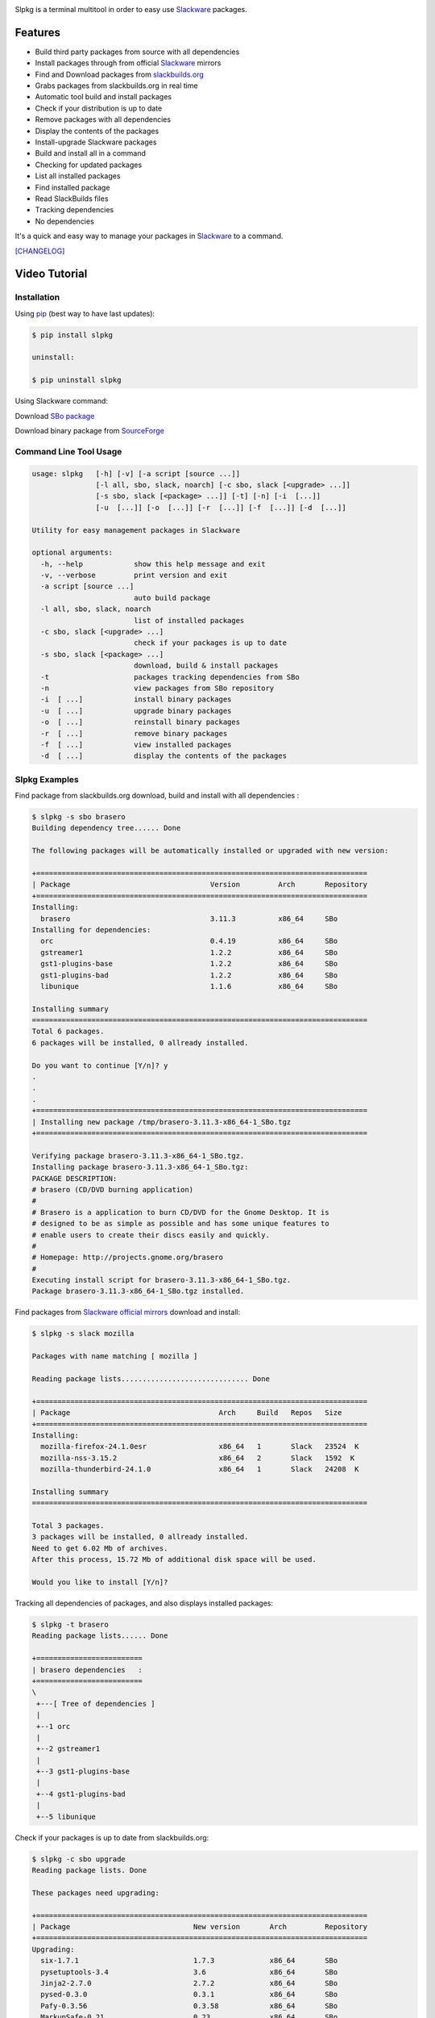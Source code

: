 .. image:: https://badge.fury.io/py/slpkg.png
    :target: http://badge.fury.io/py/slpkg
.. image:: https://pypip.in/d/slpkg/badge.png
    :target: https://pypi.python.org/pypi/slpkg
.. image:: https://pypip.in/license/slpkg/badge.png
    :target: https://pypi.python.org/pypi/slpkg
.. image:: https://raw.githubusercontent.com/dslackw/images/master/slpkg/logo.png
    :target: https://github.com/dslackw/slpkg 

Slpkg is a terminal multitool in order to easy use `Slackware <http://www.slackware.com/>`_ 
packages.

Features
========

- Build third party packages from source with all dependencies
- Install packages through from official `Slackware <http://www.slackware.com/>`_ mirrors
- Find and Download packages from `slackbuilds.org <http://slackbuilds.org/>`_
- Grabs packages from slackbuilds.org in real time
- Automatic tool build and install packages
- Check if your distribution is up to date
- Remove packages with all dependencies
- Display the contents of the packages
- Install-upgrade Slackware packages
- Build and install all in a command
- Checking for updated packages
- List all installed packages
- Find installed package
- Read SlackBuilds files
- Τracking dependencies
- No dependencies

It's a quick and easy way to manage your packages in `Slackware <http://www.slackware.com/>`_
to a command.

`[CHANGELOG] <https://github.com/dslackw/slpkg/blob/master/CHANGELOG>`_

Video Tutorial
==============

.. image:: https://raw.githubusercontent.com/dslackw/images/master/slpkg/screenshot-1.png
    :target: https://asciinema.org/a/11457

Installation
------------

Using `pip <https://pip.pypa.io/en/latest/>`_ (best way to have last updates):

.. code-block:: bash

    $ pip install slpkg
    
    uninstall:

    $ pip uninstall slpkg

Using Slackware command:
    
Download `SBo package <http://slackbuilds.org/repository/14.1/system/slpkg/>`_

Download binary package from `SourceForge <https://sourceforge.net/projects/slpkg/>`_
    
Command Line Tool Usage
-----------------------

.. code-block:: bash

    usage: slpkg   [-h] [-v] [-a script [source ...]] 
                   [-l all, sbo, slack, noarch] [-c sbo, slack [<upgrade> ...]]
                   [-s sbo, slack [<package> ...]] [-t] [-n] [-i  [...]]
                   [-u  [...]] [-o  [...]] [-r  [...]] [-f  [...]] [-d  [...]]

    Utility for easy management packages in Slackware

    optional arguments:
      -h, --help            show this help message and exit
      -v, --verbose         print version and exit
      -a script [source ...]
                            auto build package
      -l all, sbo, slack, noarch
                            list of installed packages
      -c sbo, slack [<upgrade> ...]
                            check if your packages is up to date
      -s sbo, slack [<package> ...]
                            download, build & install packages
      -t                    packages tracking dependencies from SBo
      -n                    view packages from SBo repository
      -i  [ ...]            install binary packages
      -u  [ ...]            upgrade binary packages
      -o  [ ...]            reinstall binary packages
      -r  [ ...]            remove binary packages
      -f  [ ...]            view installed packages
      -d  [ ...]            display the contents of the packages


Slpkg Examples
--------------

Find package from slackbuilds.org download, 
build and install with all dependencies :

.. code-block:: bash
    
    $ slpkg -s sbo brasero
    Building dependency tree...... Done
    
    The following packages will be automatically installed or upgraded with new version:
    
    +==============================================================================
    | Package                                 Version         Arch       Repository
    +==============================================================================
    Installing:
      brasero                                 3.11.3          x86_64     SBo
    Installing for dependencies:
      orc                                     0.4.19          x86_64     SBo
      gstreamer1                              1.2.2           x86_64     SBo
      gst1-plugins-base                       1.2.2           x86_64     SBo
      gst1-plugins-bad                        1.2.2           x86_64     SBo
      libunique                               1.1.6           x86_64     SBo

    Installing summary
    ===============================================================================
    Total 6 packages.
    6 packages will be installed, 0 allready installed.

    Do you want to continue [Y/n]? y
    .
    .
    .
    +==============================================================================
    | Installing new package /tmp/brasero-3.11.3-x86_64-1_SBo.tgz
    +==============================================================================

    Verifying package brasero-3.11.3-x86_64-1_SBo.tgz.
    Installing package brasero-3.11.3-x86_64-1_SBo.tgz:
    PACKAGE DESCRIPTION:
    # brasero (CD/DVD burning application)
    #
    # Brasero is a application to burn CD/DVD for the Gnome Desktop. It is
    # designed to be as simple as possible and has some unique features to
    # enable users to create their discs easily and quickly.
    #
    # Homepage: http://projects.gnome.org/brasero
    #
    Executing install script for brasero-3.11.3-x86_64-1_SBo.tgz.
    Package brasero-3.11.3-x86_64-1_SBo.tgz installed.
    
Find packages from `Slackware official mirrors <http://mirrors.slackware.com/>`_ 
download and install:

.. code-block:: bash

    $ slpkg -s slack mozilla

    Packages with name matching [ mozilla ]
    
    Reading package lists.............................. Done    

    +==============================================================================
    | Package                                   Arch     Build   Repos   Size
    +==============================================================================
    Installing:
      mozilla-firefox-24.1.0esr                 x86_64   1       Slack   23524  K
      mozilla-nss-3.15.2                        x86_64   2       Slack   1592  K
      mozilla-thunderbird-24.1.0                x86_64   1       Slack   24208  K

    Installing summary
    ===============================================================================

    Total 3 packages.
    3 packages will be installed, 0 allready installed.
    Need to get 6.02 Mb of archives.
    After this process, 15.72 Mb of additional disk space will be used.

    Would you like to install [Y/n]?

Tracking all dependencies of packages,
and also displays installed packages:

.. code-block:: bash

    $ slpkg -t brasero
    Reading package lists...... Done

    +=========================
    | brasero dependencies   :
    +=========================
    \ 
     +---[ Tree of dependencies ]
     |
     +--1 orc
     |
     +--2 gstreamer1
     |
     +--3 gst1-plugins-base
     |
     +--4 gst1-plugins-bad
     |
     +--5 libunique

Check if your packages is up to date from slackbuilds.org:

.. code-block:: bash

    $ slpkg -c sbo upgrade
    Reading package lists. Done

    These packages need upgrading:

    +==============================================================================
    | Package                             New version       Arch         Repository
    +==============================================================================
    Upgrading:
      six-1.7.1                           1.7.3             x86_64       SBo
      pysetuptools-3.4                    3.6               x86_64       SBo
      Jinja2-2.7.0                        2.7.2             x86_64       SBo
      pysed-0.3.0                         0.3.1             x86_64       SBo
      Pafy-0.3.56                         0.3.58            x86_64       SBo
      MarkupSafe-0.21                     0.23              x86_64       SBo
      pip-1.5.3                           1.5.6             x86_64       SBo
      colored-1.1.1                       1.1.4             x86_64       SBo
                
    Installing summary
    ===============================================================================
    Total 8 packages will be upgraded.
                
    Would you like to upgrade [Y/n]?

Check if your distribution is up to date from `Slackware official mirrors 
<http://mirrors.slackware.com/>`_

.. code-block:: bash

    $ slpkg -c slack upgrade
    Reading package lists....... Done

    These packages need upgrading:

    +==============================================================================
    | Package                                   Arch     Build   Repos   Size
    +==============================================================================
    Upgrading:
      dhcpcd-6.0.5                              x86_64   3       Slack   92  K
      samba-4.1.11                              x86_64   1       Slack   9928 K
      xscreensaver-5.29                         x86_64   1       Slack   3896 K

    Installing summary
    ===============================================================================
    Total 3 package will be upgrading.
    Need to get 1.70 Mb of archives.
    After this process, 9.51 Mb of additional disk space will be used.
    
    Would you like to upgrade [Y/y]?

Find packages from slackbuilds.org:

.. code-block:: bash

    $ slpkg -n bitfighter
    Reading package lists. Done
    
    +===============================================================================
    | Package bitfighter --> http://slackbuilds.org/repository/14.1/games/bitfighter/
    +===============================================================================
    | SlackBuild : bitfighter.tar.gz
    | Source : bitfighter-019c.tar.gz 
    | Extra : classic_level_pack.zip
    | Requirements : OpenAL, SDL2, speex, libmodplug
    +===============================================================================
     README               View the README file
     SlackBuild           View the SlackBuild file
     Info                 View the Info file
     Download             Download this package
     Build                Download and build this package
     Install              Download/Build/Install
     Quit                 Quit
    _

Auto tool to build package:

.. code-block:: bash

    Two files termcolor.tar.gz and termcolor-1.1.0.tar.gz
    must be in the same directory.
    (slackbuild script & source code or extra sources if needed)

    $ slpkg -a termcolor.tar.gz termcolor-1.1.0.tar.gz

    termcolor/
    termcolor/slack-desc
    termcolor/termcolor.info
    termcolor/README
    termcolor/termcolor.SlackBuild
    termcolor-1.1.0/
    termcolor-1.1.0/CHANGES.rst
    termcolor-1.1.0/COPYING.txt
    termcolor-1.1.0/README.rst
    termcolor-1.1.0/setup.py
    termcolor-1.1.0/termcolor.py
    termcolor-1.1.0/PKG-INFO
    running install
    running build
    running build_py
    creating build
    creating build/lib
    copying termcolor.py -> build/lib
    running install_lib
    creating /tmp/SBo/package-termcolor/usr
    creating /tmp/SBo/package-termcolor/usr/lib64
    creating /tmp/SBo/package-termcolor/usr/lib64/python2.7
    creating /tmp/SBo/package-termcolor/usr/lib64/python2.7/site-packages
    copying build/lib/termcolor.py -> 
    /tmp/SBo/package-termcolor/usr/lib64/python2.7/site-packages
    byte-compiling /tmp/SBo/package-termcolor/usr/lib64/python2.7/site-packages/termcolor.py 
    to termcolor.pyc
    running install_egg_info
    Writing 
    /tmp/SBo/package-termcolor/usr/lib64/python2.7/site-packages/termcolor-1.1.0-py2.7.egg-info

    Slackware package maker, version 3.14159.

    Searching for symbolic links:

    No symbolic links were found, so we won't make an installation script.
    You can make your own later in ./install/doinst.sh and rebuild the
    package if you like.

    This next step is optional - you can set the directories in your package
    to some sane permissions. If any of the directories in your package have
    special permissions, then DO NOT reset them here!

    Would you like to reset all directory permissions to 755 (drwxr-xr-x) and
    directory ownerships to root.root ([y]es, [n]o)? n

    Creating Slackware package:  /tmp/termcolor-1.1.0-x86_64-1_SBo.tgz

    ./
    usr/
    usr/lib64/
    usr/lib64/python2.7/
    usr/lib64/python2.7/site-packages/
    usr/lib64/python2.7/site-packages/termcolor.py
    usr/lib64/python2.7/site-packages/termcolor.pyc
    usr/lib64/python2.7/site-packages/termcolor-1.1.0-py2.7.egg-info
    usr/doc/
    usr/doc/termcolor-1.1.0/
    usr/doc/termcolor-1.1.0/termcolor.SlackBuild
    usr/doc/termcolor-1.1.0/README.rst
    usr/doc/termcolor-1.1.0/CHANGES.rst
    usr/doc/termcolor-1.1.0/PKG-INFO
    usr/doc/termcolor-1.1.0/COPYING.txt
    install/
    install/slack-desc

    Slackware package /tmp/termcolor-1.1.0-x86_64-1_SBo.tgz created.

Upgrade, install package:

.. code-block:: bash

    $ slpkg -u /tmp/termcolor-1.1.0-x86_64-1_SBo.tgz

    +==============================================================================
    | Installing new package ./termcolor-1.1.0-x86_64-1_SBo.tgz
    +==============================================================================

    Verifying package termcolor-1.1.0-x86_64-1_SBo.tgz.
    Installing package termcolor-1.1.0-x86_64-1_SBo.tgz:
    PACKAGE DESCRIPTION:
    # termcolor (ANSII Color formatting for output in terminal)
    #
    # termcolor allows you to format your output in terminal.
    #
    # Project URL: https://pypi.python.org/pypi/termcolor
    #
    Package termcolor-1.1.0-x86_64-1_SBo.tgz installed.

Install mass-packages:

.. code-block:: bash

    $ slpkg -u *.t?z
    
    or 

    $ slpkg -i *.t?z

Find installed packages:

.. code-block:: bash

    $ slpkg -f termcolor lua yetris you-get rar pip
    
    Packages with name matching [ termcolor, lua, yetris, you-get, rar, pip ]

    [ installed ] - termcolor-1.1.0-x86_64-1_SBo
    No such package lua: Cant find
    [ installed ] - yetris-2.0.1-x86_64-1_SBo
    No such package you-get: Cant find
    [ installed ] - rar-5.0.1-x86_64-1_SBo
    [ installed ] - pip-1.5.4-x86_64-1_SBo

Display the contents of the packages:

.. code-block:: bash

    $ slpkg -d termcolor lua

    PACKAGE NAME:     termcolor-1.1.0-x86_64-1_SBo
    COMPRESSED PACKAGE SIZE:     8.0K
    UNCOMPRESSED PACKAGE SIZE:     60K
    PACKAGE LOCATION: ./termcolor-1.1.0-x86_64-1_SBo.tgz
    PACKAGE DESCRIPTION:
    termcolor: termcolor (ANSII Color formatting for output in terminal)
    termcolor:
    termcolor: termcolor allows you to format your output in terminal.
    termcolor:
    termcolor:
    termcolor: Project URL: https://pypi.python.org/pypi/termcolor
    termcolor:
    termcolor:
    termcolor:
    termcolor:
    FILE LIST:
    ./
    usr/
    usr/lib64/
    usr/lib64/python2.7/
    usr/lib64/python2.7/site-packages/
    usr/lib64/python2.7/site-packages/termcolor.py
    usr/lib64/python2.7/site-packages/termcolor.pyc
    usr/lib64/python2.7/site-packages/termcolor-1.1.0-py2.7.egg-info
    usr/lib64/python3.3/
    usr/lib64/python3.3/site-packages/
    usr/lib64/python3.3/site-packages/termcolor-1.1.0-py3.3.egg-info
    usr/lib64/python3.3/site-packages/__pycache__/
    usr/lib64/python3.3/site-packages/__pycache__/termcolor.cpython-33.pyc
    usr/lib64/python3.3/site-packages/termcolor.py
    usr/doc/
    usr/doc/termcolor-1.1.0/
    usr/doc/termcolor-1.1.0/termcolor.SlackBuild
    usr/doc/termcolor-1.1.0/README.rst
    usr/doc/termcolor-1.1.0/CHANGES.rst
    usr/doc/termcolor-1.1.0/PKG-INFO
    usr/doc/termcolor-1.1.0/COPYING.txt
    install/
    install/slack-desc
    
    No such package lua: Cant find

Remove packages:

.. code-block:: bash

    $ slpkg -r termcolor
    
    Packages with name matching [ termcolor ]
    
    [ delete ] --> termcolor-1.1.0-x86_64-1_SBo

    Are you sure to remove 1 package(s) [Y/n]? y

    Package: termcolor-1.1.0-x86_64-1_SBo
        Removing... 

    Removing package /var/log/packages/termcolor-1.1.0-x86_64-1_SBo...
        Removing files:
    --> Deleting /usr/doc/termcolor-1.1.0/CHANGES.rst
    --> Deleting /usr/doc/termcolor-1.1.0/COPYING.txt
    --> Deleting /usr/doc/termcolor-1.1.0/PKG-INFO
    --> Deleting /usr/doc/termcolor-1.1.0/README.rst
    --> Deleting /usr/doc/termcolor-1.1.0/termcolor.SlackBuild
    --> Deleting /usr/lib64/python2.7/site-packages/termcolor-1.1.0-py2.7.egg-info
    --> Deleting /usr/lib64/python2.7/site-packages/termcolor.py
    --> Deleting /usr/lib64/python2.7/site-packages/termcolor.pyc
    --> Deleting /usr/lib64/python3.3/site-packages/__pycache__/termcolor.cpython-33.pyc
    --> Deleting /usr/lib64/python3.3/site-packages/termcolor-1.1.0-py3.3.egg-info
    --> Deleting /usr/lib64/python3.3/site-packages/termcolor.py
    --> Deleting empty directory /usr/lib64/python3.3/site-packages/__pycache__/
    WARNING: Unique directory /usr/lib64/python3.3/site-packages/ contains new files
    WARNING: Unique directory /usr/lib64/python3.3/ contains new files
    --> Deleting empty directory /usr/doc/termcolor-1.1.0/

    +==============================================================================
    | Package: termcolor removed
    +==============================================================================

    $ slpkg -f termcolor lua rar

    Packages with name matching [ termcolor, lua, rar ] 
    
    No such package termcolor: Cant find
    No such package lua: Cant find
    [ installed ] - rar-5.0.1-x86_64-1_SBo

Remove packages with all dependencies:
(presupposes facility with the option 'slpkg -s sbo <package>)

.. code-block:: bash

    $ slpkg -r Flask

    Packages with name matching [ Flask ]

    [ delete ] --> Flask-0.10.1-x86_64-1_SBo

    Are you sure to remove 1 package [Y/n]? y

    +==============================================================================
    | Found dependencies for package Flask:
    +==============================================================================
    | pysetuptools
    | MarkupSafe
    | itsdangerous
    | Jinja2
    | werkzeug
    +==============================================================================

    Remove dependencies (maybe used by other packages) [Y/n]? y
    .
    .
    .
    +==============================================================================
    | Package Flask removed
    | Package pysetuptools removed
    | Package MarkupSafe removed
    | Package itsdangerous removed
    | Package Jinja2 removed
    | Package werkzeug removed
    +==============================================================================

Man page it is available for full support:

.. code-block:: bash

    $ man slpkg
